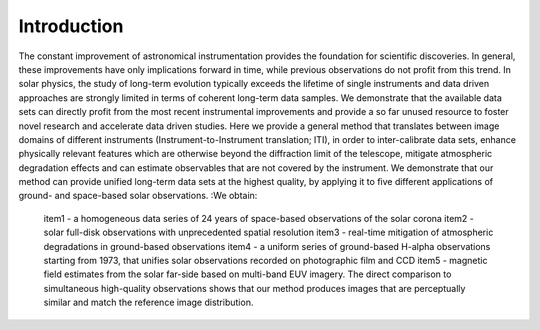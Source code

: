 ============
Introduction
============

The constant improvement of astronomical instrumentation provides the foundation for scientific discoveries. In general,
these improvements have only implications forward in time, while previous observations do not profit from this trend. In
solar physics, the study of long-term evolution typically exceeds the lifetime of single instruments and data driven approaches
are strongly limited in terms of coherent long-term data samples.
We demonstrate that the available data sets can directly profit from the most recent instrumental improvements and provide
a so far unused resource to foster novel research and accelerate data driven studies.
Here we provide a general method that translates between image domains of different instruments (Instrument-to-Instrument translation; ITI),
in order to inter-calibrate data sets, enhance physically relevant features which are otherwise beyond the diffraction
limit of the telescope, mitigate atmospheric degradation effects and can estimate observables that are not covered by the instrument.
We demonstrate that our method can provide unified long-term data sets at the highest quality, by applying it to
five different applications of ground- and space-based solar observations.
:We obtain:
    item1 - a homogeneous data series of 24 years of space-based observations of the solar corona
    item2 - solar full-disk observations with unprecedented spatial resolution
    item3 - real-time mitigation of atmospheric degradations in ground-based observations
    item4 - a uniform series of ground-based H-alpha observations starting from 1973, that unifies solar observations recorded on photographic film and CCD
    item5 - magnetic field estimates from the solar far-side based on multi-band EUV imagery. The direct comparison to simultaneous high-quality
    observations shows that our method produces images that are perceptually similar and match the reference image distribution.